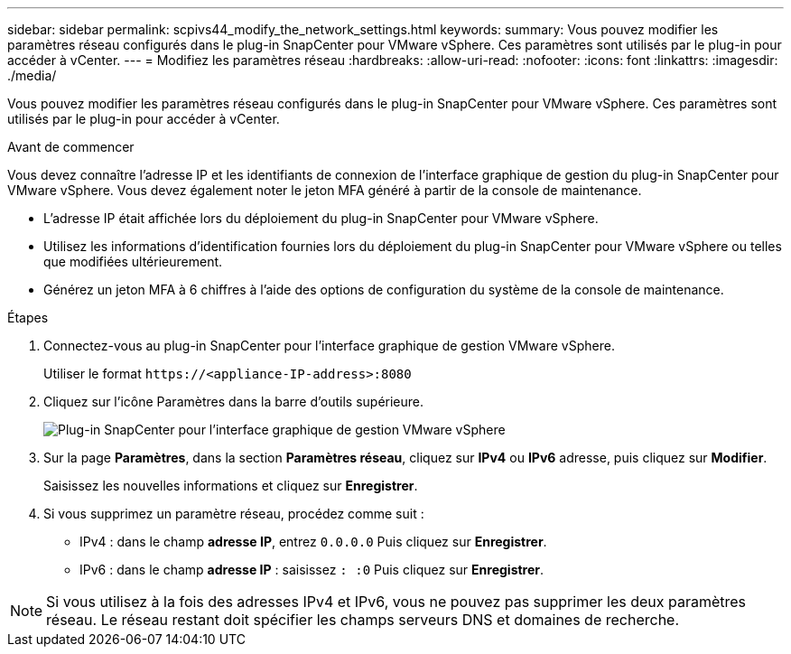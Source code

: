 ---
sidebar: sidebar 
permalink: scpivs44_modify_the_network_settings.html 
keywords:  
summary: Vous pouvez modifier les paramètres réseau configurés dans le plug-in SnapCenter pour VMware vSphere. Ces paramètres sont utilisés par le plug-in pour accéder à vCenter. 
---
= Modifiez les paramètres réseau
:hardbreaks:
:allow-uri-read: 
:nofooter: 
:icons: font
:linkattrs: 
:imagesdir: ./media/


[role="lead"]
Vous pouvez modifier les paramètres réseau configurés dans le plug-in SnapCenter pour VMware vSphere. Ces paramètres sont utilisés par le plug-in pour accéder à vCenter.

.Avant de commencer
Vous devez connaître l'adresse IP et les identifiants de connexion de l'interface graphique de gestion du plug-in SnapCenter pour VMware vSphere. Vous devez également noter le jeton MFA généré à partir de la console de maintenance.

* L'adresse IP était affichée lors du déploiement du plug-in SnapCenter pour VMware vSphere.
* Utilisez les informations d'identification fournies lors du déploiement du plug-in SnapCenter pour VMware vSphere ou telles que modifiées ultérieurement.
* Générez un jeton MFA à 6 chiffres à l'aide des options de configuration du système de la console de maintenance.


.Étapes
. Connectez-vous au plug-in SnapCenter pour l'interface graphique de gestion VMware vSphere.
+
Utiliser le format `\https://<appliance-IP-address>:8080`

. Cliquez sur l'icône Paramètres dans la barre d'outils supérieure.
+
image:scpivs44_image31.png["Plug-in SnapCenter pour l'interface graphique de gestion VMware vSphere"]

. Sur la page *Paramètres*, dans la section *Paramètres réseau*, cliquez sur *IPv4* ou *IPv6* adresse, puis cliquez sur *Modifier*.
+
Saisissez les nouvelles informations et cliquez sur *Enregistrer*.

. Si vous supprimez un paramètre réseau, procédez comme suit :
+
** IPv4 : dans le champ *adresse IP*, entrez `0.0.0.0` Puis cliquez sur *Enregistrer*.
** IPv6 : dans le champ *adresse IP* : saisissez `: :0` Puis cliquez sur *Enregistrer*.





NOTE: Si vous utilisez à la fois des adresses IPv4 et IPv6, vous ne pouvez pas supprimer les deux paramètres réseau. Le réseau restant doit spécifier les champs serveurs DNS et domaines de recherche.

